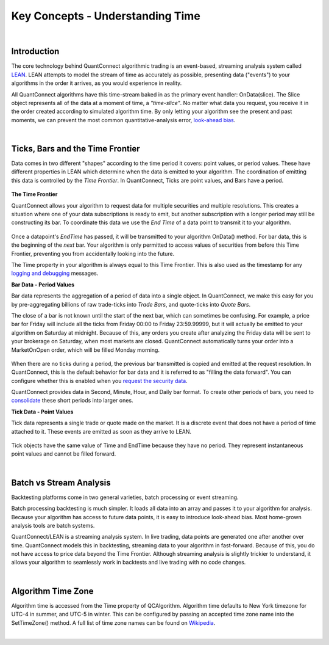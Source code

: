 =================================
Key Concepts - Understanding Time
=================================


.. raw:: html

    <style>
    .videoWrapper {
      position: relative;
      padding-bottom: 56.25%; /* 16:9 */
      height: 0;
    }
    .videoWrapper iframe {
      position: absolute;
      top: 0;
      left: 0;
      width: 100%;
      height: 100%;
    }
    </style>
    <div class="videoWrapper">
    <iframe src="https://player.vimeo.com/video/420736510" width="640" height="360" frameborder="0" allow="autoplay; fullscreen" allowfullscreen></iframe>
    </div>

|

Introduction
============

The core technology behind QuantConnect algorithmic trading is an event-based, streaming analysis system called `LEAN <https://www.lean.io>`_. LEAN attempts to model the stream of time as accurately as possible, presenting data ("events") to your algorithms in the order it arrives, as you would experience in reality.

All QuantConnect algorithms have this time-stream baked in as the primary event handler: OnData(slice). The Slice object represents all of the data at a moment of time, a *"time-slice"*. No matter what data you request, you receive it in the order created according to simulated algorithm time. By only letting your algorithm see the present and past moments, we can prevent the most common quantitative-analysis error, `look-ahead bias <https://www.investopedia.com/terms/l/lookaheadbias.asp>`_.

|

Ticks, Bars and the Time Frontier
=================================

Data comes in two different "shapes" according to the time period it covers: point values, or period values. These have different properties in LEAN which determine when the data is emitted to your algorithm. The coordination of emitting this data is controlled by the *Time Frontier*. In QuantConnect, Ticks are point values, and Bars have a period.

.. figure:: https://cdn.quantconnect.com/docs/i/time-v-endtime_rev0.png

**The Time Frontier**

QuantConnect allows your algorithm to request data for multiple securities and multiple resolutions. This creates a situation where one of your data subscriptions is ready to emit, but another subscription with a longer period may still be constructing its bar. To coordinate this data we use the *End Time* of a data point to transmit it to your algorithm.

.. figure:: https://cdn.quantconnect.com/docs/i/time-frontier_rev1.gif

Once a datapoint's *EndTime* has passed, it will be transmitted to your algorithm OnData() method. For bar data, this is the beginning of the *next* bar. Your algorithm is only permitted to access values of securities from before this Time Frontier, preventing you from accidentally looking into the future.

The Time property in your algorithm is always equal to this Time Frontier. This is also used as the timestamp for any `logging and debugging <https://www.quantconnect.com/docs/algorithm-reference/logging-and-debug>`_ messages.


**Bar Data - Period Values**

Bar data represents the aggregation of a period of data into a single object. In QuantConnect, we make this easy for you by pre-aggregating billions of raw trade-ticks into *Trade Bars*, and quote-ticks into *Quote Bars*.

The close of a bar is not known until the start of the next bar, which can sometimes be confusing. For example, a price bar for Friday will include all the ticks from Friday 00:00 to Friday 23:59.99999, but it will actually be emitted to your algorithm on Saturday at midnight. Because of this, any orders you create after analyzing the Friday data will be sent to your brokerage on Saturday, when most markets are closed. QuantConnect automatically turns your order into a MarketOnOpen order, which will be filled Monday morning.

.. figure:: https://cdn.quantconnect.com/docs/i/bar-stream_rev0.png

When there are no ticks during a period, the previous bar transmitted is copied and emitted at the request resolution. In QuantConnect, this is the default behavior for bar data and it is referred to as "filling the data forward". You can configure whether this is enabled when you `request the security data <https://www.quantconnect.com/docs/algorithm-reference/initializing-algorithms#Initializing-Algorithms-Selecting-Asset-Data>`_.

QuantConnect provides data in Second, Minute, Hour, and Daily bar format. To create other periods of bars, you need to `consolidate <https://www.quantconnect.com/docs/algorithm-reference/consolidating-data>`_ these short periods into larger ones.

**Tick Data - Point Values**

Tick data represents a single trade or quote made on the market. It is a discrete event that does not have a period of time attached to it. These events are emitted as soon as they arrive to LEAN.

.. figure:: https://cdn.quantconnect.com/docs/i/tick-stream_rev2.png

Tick objects have the same value of Time and EndTime because they have no period. They represent instantaneous point values and cannot be filled forward.

|

Batch vs Stream Analysis
========================

Backtesting platforms come in two general varieties, batch processing or event streaming.

Batch processing backtesting is much simpler. It loads all data into an array and passes it to your algorithm for analysis. Because your algorithm has access to future data points, it is easy to introduce look-ahead bias. Most home-grown analysis tools are batch systems.

QuantConnect/LEAN is a streaming analysis system. In live trading, data points are generated one after another over time. QuantConnect models this in backtesting, streaming data to your algorithm in fast-forward. Because of this, you do not have access to price data beyond the Time Frontier. Although streaming analysis is slightly trickier to understand, it allows your algorithm to seamlessly work in backtests and live trading with no code changes.

|

Algorithm Time Zone
===================

Algorithm time is accessed from the Time property of QCAlgorithm. Algorithm time defaults to New York timezone for UTC-4 in summer, and UTC-5 in winter. This can be configured by passing an accepted time zone name into the SetTimeZone() method. A full list of time zone names can be found on `Wikipedia <https://en.wikipedia.org/wiki/List_of_tz_database_time_zones>`_.



|

